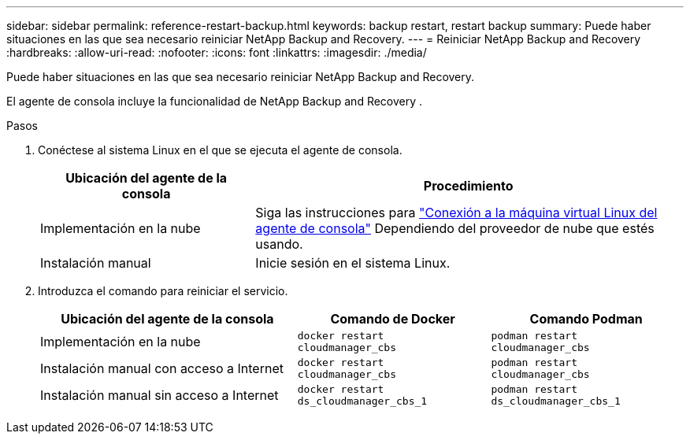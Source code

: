 ---
sidebar: sidebar 
permalink: reference-restart-backup.html 
keywords: backup restart, restart backup 
summary: Puede haber situaciones en las que sea necesario reiniciar NetApp Backup and Recovery. 
---
= Reiniciar NetApp Backup and Recovery
:hardbreaks:
:allow-uri-read: 
:nofooter: 
:icons: font
:linkattrs: 
:imagesdir: ./media/


[role="lead"]
Puede haber situaciones en las que sea necesario reiniciar NetApp Backup and Recovery.

El agente de consola incluye la funcionalidad de NetApp Backup and Recovery .

.Pasos
. Conéctese al sistema Linux en el que se ejecuta el agente de consola.
+
[cols="25,50"]
|===
| Ubicación del agente de la consola | Procedimiento 


| Implementación en la nube | Siga las instrucciones para https://docs.netapp.com/us-en/console-setup-admin/task-maintain-connectors.html#connect-to-the-linux-vm["Conexión a la máquina virtual Linux del agente de consola"^] Dependiendo del proveedor de nube que estés usando. 


| Instalación manual | Inicie sesión en el sistema Linux. 
|===
. Introduzca el comando para reiniciar el servicio.
+
[cols="40,30,30"]
|===
| Ubicación del agente de la consola | Comando de Docker | Comando Podman 


| Implementación en la nube | `docker restart cloudmanager_cbs` | `podman restart cloudmanager_cbs` 


| Instalación manual con acceso a Internet | `docker restart cloudmanager_cbs` | `podman restart cloudmanager_cbs` 


| Instalación manual sin acceso a Internet | `docker restart ds_cloudmanager_cbs_1` | `podman restart ds_cloudmanager_cbs_1` 
|===

